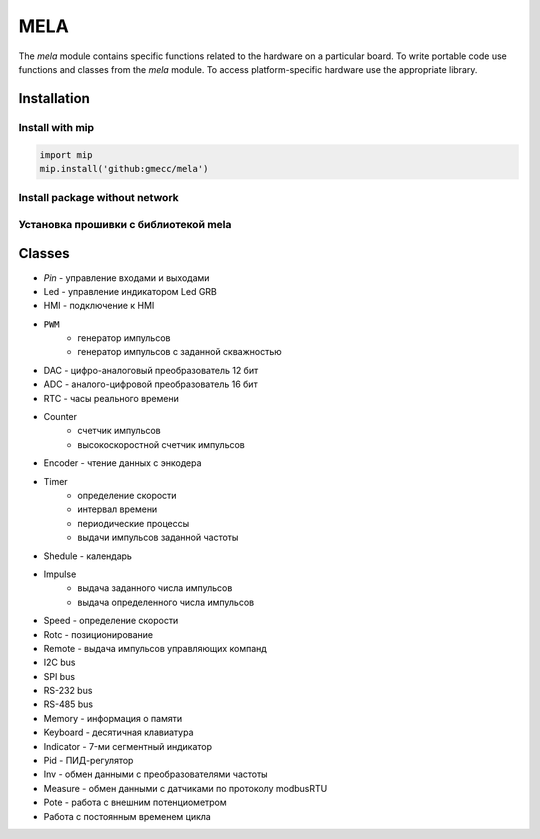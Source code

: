 MELA
====

The `mela` module contains specific functions related to the hardware on a particular board.
To write portable code use functions and classes from the `mela` module.
To access platform-specific hardware use the appropriate library.

Installation
------------

Install with mip
~~~~~~~~~~~~~~~~

.. code-block:: python

   import mip
   mip.install('github:gmecc/mela')


Install package without network
~~~~~~~~~~~~~~~~~~~~~~~~~~~~~~~


Установка прошивки с библиотекой mela
~~~~~~~~~~~~~~~~~~~~~~~~~~~~~~~~~~~~~


Classes
-------

* `Pin` - управление входами и выходами
* Led - управление индикатором Led GRB
* HMI - подключение к HMI
* ``PWM``
   * генератор импульсов
   * генератор импульсов с заданной скважностью
* DAC - цифро-аналоговый преобразователь 12 бит
* ADC - аналого-цифровой преобразователь 16 бит
* RTC - часы реального времени
* Counter
   * счетчик импульсов
   * высокоскоростной счетчик импульсов
* Encoder - чтение данных с энкодера
* Timer
   * определение скорости
   * интервал времени
   * периодические процессы
   * выдачи импульсов заданной частоты
* Shedule - календарь
* Impulse
   * выдача заданного числа импульсов
   * выдача определенного числа импульсов
* Speed - определение скорости
* Rotc - позиционирование
* Remote - выдача импульсов управляющих компанд
* I2C bus
* SPI bus
* RS-232 bus
* RS-485 bus
* Memory - информация о памяти
* Keyboard - десятичная клавиатура
* Indicator - 7-ми сегментный индикатор
* Pid - ПИД-регулятор
* Inv - обмен данными с преобразователями частоты
* Measure - обмен данными с датчиками по протоколу modbusRTU
* Pote - работа с внешним потенциометром
* Работа с постоянным временем цикла
